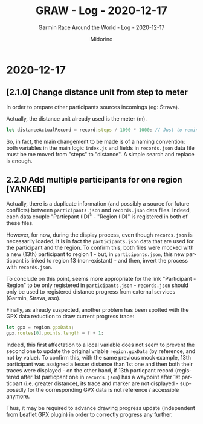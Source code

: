 #+TITLE:     GRAW - Log - 2020-12-17
#+SUBTITLE:  Garmin Race Around the World - Log - 2020-12-17
#+AUTHOR:    Midorino
#+EMAIL:     midorino@protonmail.com
#+DESCRIPTION: What has been done
#+LANGUAGE:  en

#+HTML_LINK_HOME: https://midorino.github.io

* 2020-12-17

** [2.1.0] Change distance unit from step to meter

In order to prepare other participants sources incomings (eg: Strava).

Actually, the distance unit already used is the meter (m).

#+BEGIN_SRC js
let distanceActualRecord = record.steps / 1000 * 1000; // Just to remind that 1 step ~ 1 m but also all calculus below are in meters (not km).
#+END_SRC

So, in fact, the main changement to be made is of a naming convention: both variables in the main logic =index.js= and fields in =records.json= data file must be me moved from "steps" to "distance".
A simple search and replace is enough.

** 2.2.0 Add multiple participants for one region [YANKED]

Actually, there is a duplicate information (and possibly a source for future conflicts) between =participants.json= and =records.json= data files.
Indeed, each data couple "Particpant (ID)" - "Region (ID)" is registered in both of these files.

However, for now, during the display process, even though =records.json= is necessarily loaded, it is in fact the =participants.json= data that are used for the participant and the region.
To confirm this, both files were mocked with a new (13th) participant to region 1 - but, in =participants.json=, this new particpant is linked to region 13 (non-existant) - and then, invert the process with =records.json=.

To conclude on this point, seems more appropriate for the link "Participant - Region" to be only registered in =participants.json= - =records.json= should only be used to registered distance progress from external services (Garmin, Strava, aso).

Finally, as already suspected, another problem has been spotted with the GPX data reduction to draw current progress trace:

#+BEGIN_SRC js
let gpx = region.gpxData;
gpx.routes[0].points.length = f + 1;
#+END_SRC

Indeed, this first affectation to a local variable does not seem to prevent the second one to update the original vriable =region.gpxData= (by reference, and not by value).
To confirm this, with the same previous mock example, 13th participant was assigned a lesser distance than 1st one and then both their traces were displayed - on the other hand, if 13th particpant record (registered after 1st particpant one in =records.json=) has a waypoint after 1st particpart (i.e. greater distance), its trace and marker are not displayed - supposedly for the corresponding GPX data is not reference / accessible anymore.

Thus, it may be required to advance drawing progress update (independent from Leaflet GPX plugin) in order to correctly progress any further.